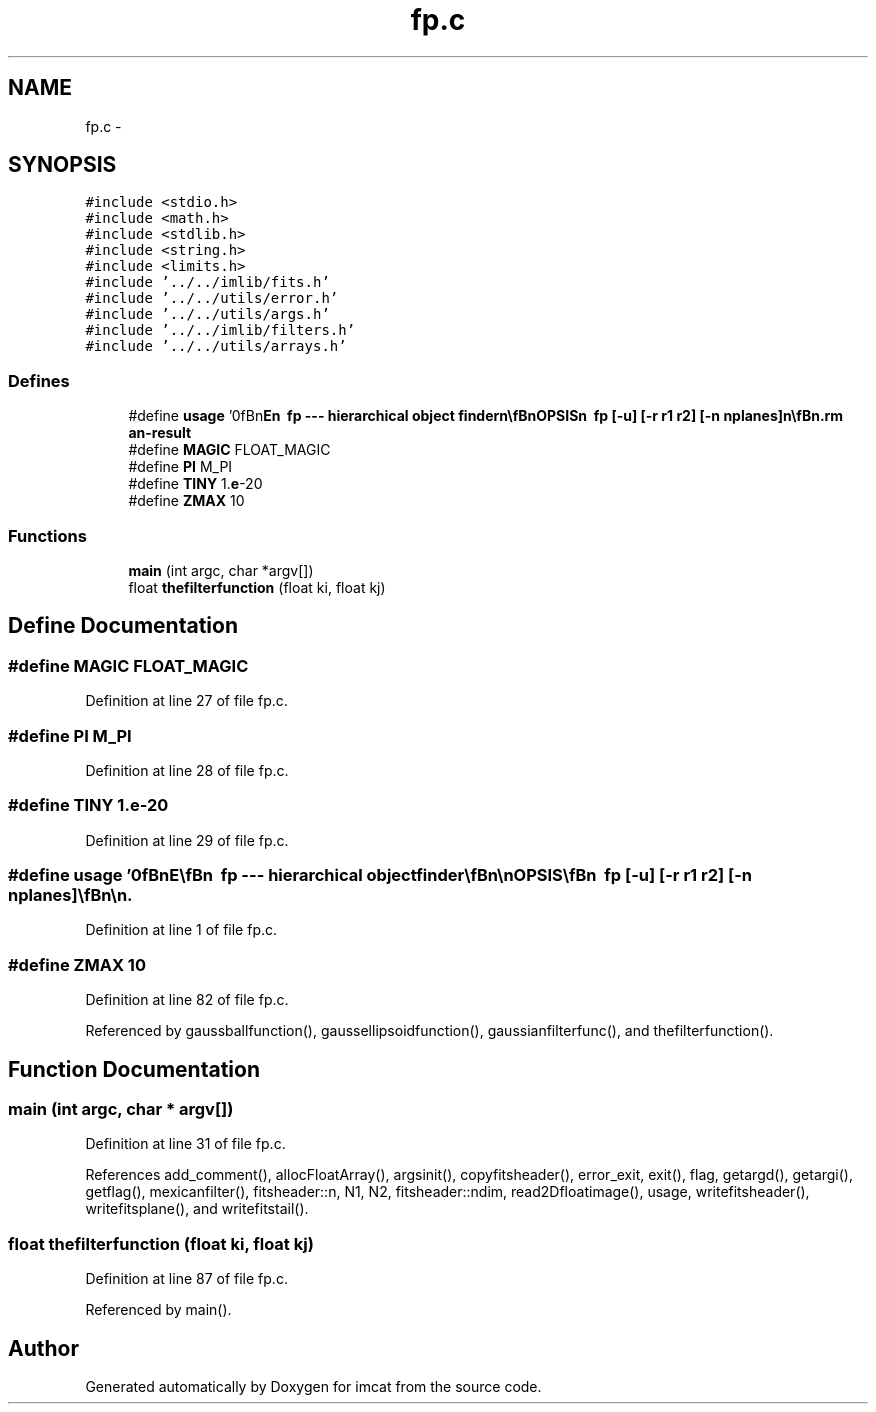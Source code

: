 .TH "fp.c" 3 "23 Dec 2003" "imcat" \" -*- nroff -*-
.ad l
.nh
.SH NAME
fp.c \- 
.SH SYNOPSIS
.br
.PP
\fC#include <stdio.h>\fP
.br
\fC#include <math.h>\fP
.br
\fC#include <stdlib.h>\fP
.br
\fC#include <string.h>\fP
.br
\fC#include <limits.h>\fP
.br
\fC#include '../../imlib/fits.h'\fP
.br
\fC#include '../../utils/error.h'\fP
.br
\fC#include '../../utils/args.h'\fP
.br
\fC#include '../../imlib/filters.h'\fP
.br
\fC#include '../../utils/arrays.h'\fP
.br

.SS "Defines"

.in +1c
.ti -1c
.RI "#define \fBusage\fP   '\\n\\\fBn\fP\\NAME\\\fBn\fP\\        fp --- hierarchical \fBobject\fP finder\\\fBn\fP\\\\\fBn\fP\\SYNOPSIS\\\fBn\fP\\        fp [-u] [-\fBr\fP r1 r2] [-\fBn\fP nplanes]\\\fBn\fP\\\\\fBn\fP\\DESCRIPTION\\\fBn\fP\\        fp .....\\\fBn\fP\\\\\fBn\fP\\AUTHOR\\\fBn\fP\\        Nick Kaiser --- kaiser@hawaii.edu\\\fBn\fP\\\\\fBn\fP\\\fBn\fP'"
.br
.ti -1c
.RI "#define \fBMAGIC\fP   FLOAT_MAGIC"
.br
.ti -1c
.RI "#define \fBPI\fP   M_PI"
.br
.ti -1c
.RI "#define \fBTINY\fP   1.\fBe\fP-20"
.br
.ti -1c
.RI "#define \fBZMAX\fP   10"
.br
.in -1c
.SS "Functions"

.in +1c
.ti -1c
.RI "\fBmain\fP (int argc, char *argv[])"
.br
.ti -1c
.RI "float \fBthefilterfunction\fP (float ki, float kj)"
.br
.in -1c
.SH "Define Documentation"
.PP 
.SS "#define MAGIC   FLOAT_MAGIC"
.PP
Definition at line 27 of file fp.c.
.SS "#define PI   M_PI"
.PP
Definition at line 28 of file fp.c.
.SS "#define TINY   1.\fBe\fP-20"
.PP
Definition at line 29 of file fp.c.
.SS "#define \fBusage\fP   '\\n\\\fBn\fP\\NAME\\\fBn\fP\\        fp --- hierarchical \fBobject\fP finder\\\fBn\fP\\\\\fBn\fP\\SYNOPSIS\\\fBn\fP\\        fp [-u] [-\fBr\fP r1 r2] [-\fBn\fP nplanes]\\\fBn\fP\\\\\fBn\fP\\DESCRIPTION\\\fBn\fP\\        fp .....\\\fBn\fP\\\\\fBn\fP\\AUTHOR\\\fBn\fP\\        Nick Kaiser --- kaiser@hawaii.edu\\\fBn\fP\\\\\fBn\fP\\\fBn\fP'"
.PP
Definition at line 1 of file fp.c.
.SS "#define ZMAX   10"
.PP
Definition at line 82 of file fp.c.
.PP
Referenced by gaussballfunction(), gaussellipsoidfunction(), gaussianfilterfunc(), and thefilterfunction().
.SH "Function Documentation"
.PP 
.SS "main (int argc, char * argv[])"
.PP
Definition at line 31 of file fp.c.
.PP
References add_comment(), allocFloatArray(), argsinit(), copyfitsheader(), error_exit, exit(), flag, getargd(), getargi(), getflag(), mexicanfilter(), fitsheader::n, N1, N2, fitsheader::ndim, read2Dfloatimage(), usage, writefitsheader(), writefitsplane(), and writefitstail().
.SS "float thefilterfunction (float ki, float kj)"
.PP
Definition at line 87 of file fp.c.
.PP
Referenced by main().
.SH "Author"
.PP 
Generated automatically by Doxygen for imcat from the source code.
